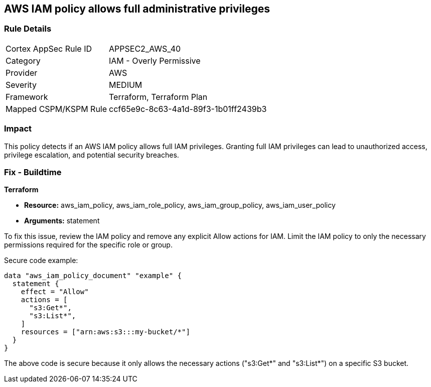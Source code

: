 == AWS IAM policy allows full administrative privileges

=== Rule Details

[cols="1,2"]
|===
|Cortex AppSec Rule ID |APPSEC2_AWS_40
|Category |IAM - Overly Permissive
|Provider |AWS
|Severity |MEDIUM
|Framework |Terraform, Terraform Plan
|Mapped CSPM/KSPM Rule |ccf65e9c-8c63-4a1d-89f3-1b01ff2439b3
|===


=== Impact
This policy detects if an AWS IAM policy allows full IAM privileges. Granting full IAM privileges can lead to unauthorized access, privilege escalation, and potential security breaches.

=== Fix - Buildtime

*Terraform*

* *Resource:* aws_iam_policy, aws_iam_role_policy, aws_iam_group_policy, aws_iam_user_policy
* *Arguments:* statement

To fix this issue, review the IAM policy and remove any explicit Allow actions for IAM. Limit the IAM policy to only the necessary permissions required for the specific role or group.

Secure code example:

[source,go]
----
data "aws_iam_policy_document" "example" {
  statement {
    effect = "Allow"
    actions = [
      "s3:Get*",
      "s3:List*",
    ]
    resources = ["arn:aws:s3:::my-bucket/*"]
  }
}
----

The above code is secure because it only allows the necessary actions ("s3:Get*" and "s3:List*") on a specific S3 bucket.